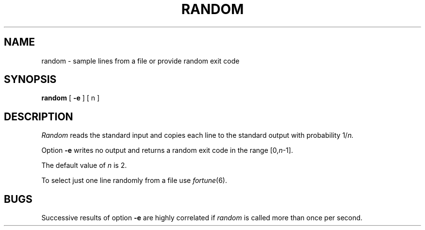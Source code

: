 .TH RANDOM 1
.SH NAME
random \- sample lines from a file or provide random exit code
.SH SYNOPSIS
.B random
[
.B \-e
] [ n ]
.SH DESCRIPTION
.I Random
reads the standard input and copies each line to the
standard output with probability
.RI 1/ n.
.PP
Option
.B \-e
writes no output and returns a random exit code in the
range
.RI [0, n \-1].
.PP
The default value of 
.I n
is 2.
.PP
To select just one line randomly from a file use
.IR fortune (6).
.SH BUGS
Successive results of option
.B \-e
are highly correlated if
.I random
is called more than once per second.
